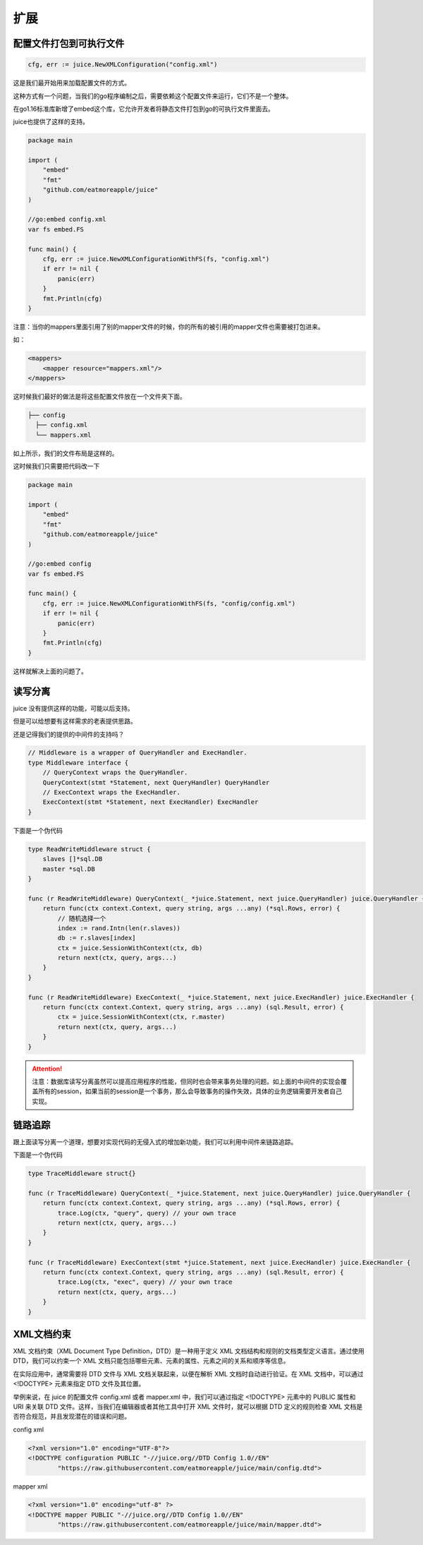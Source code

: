 扩展
========

配置文件打包到可执行文件
----------------------

.. code-block:: go

    cfg, err := juice.NewXMLConfiguration("config.xml")

这是我们最开始用来加载配置文件的方式。

这种方式有一个问题，当我们的go程序编制之后，需要依赖这个配置文件来运行，它们不是一个整体。

在go1.16标准库新增了embed这个库，它允许开发者将静态文件打包到go的可执行文件里面去。

juice也提供了这样的支持。

.. code-block:: go

    package main

    import (
        "embed"
        "fmt"
        "github.com/eatmoreapple/juice"
    )

    //go:embed config.xml
    var fs embed.FS

    func main() {
        cfg, err := juice.NewXMLConfigurationWithFS(fs, "config.xml")
        if err != nil {
            panic(err)
        }
        fmt.Println(cfg)
    }

注意：当你的mappers里面引用了别的mapper文件的时候，你的所有的被引用的mapper文件也需要被打包进来。

如：

.. code-block:: xml

    <mappers>
        <mapper resource="mappers.xml"/>
    </mappers>

这时候我们最好的做法是将这些配置文件放在一个文件夹下面。

.. code-block:: shell

    ├── config
      ├── config.xml
      └── mappers.xml

如上所示，我们的文件布局是这样的。

这时候我们只需要把代码改一下


.. code-block:: go

    package main

    import (
        "embed"
        "fmt"
        "github.com/eatmoreapple/juice"
    )

    //go:embed config
    var fs embed.FS

    func main() {
        cfg, err := juice.NewXMLConfigurationWithFS(fs, "config/config.xml")
        if err != nil {
            panic(err)
        }
        fmt.Println(cfg)
    }

这样就解决上面的问题了。


读写分离
--------

juice 没有提供这样的功能，可能以后支持。

但是可以给想要有这样需求的老表提供思路。

还是记得我们的提供的中间件的支持吗？

.. code-block:: go

    // Middleware is a wrapper of QueryHandler and ExecHandler.
    type Middleware interface {
        // QueryContext wraps the QueryHandler.
        QueryContext(stmt *Statement, next QueryHandler) QueryHandler
        // ExecContext wraps the ExecHandler.
        ExecContext(stmt *Statement, next ExecHandler) ExecHandler
    }

下面是一个伪代码

.. code-block:: go

    type ReadWriteMiddleware struct {
        slaves []*sql.DB
        master *sql.DB
    }

    func (r ReadWriteMiddleware) QueryContext(_ *juice.Statement, next juice.QueryHandler) juice.QueryHandler {
        return func(ctx context.Context, query string, args ...any) (*sql.Rows, error) {
            // 随机选择一个
            index := rand.Intn(len(r.slaves))
            db := r.slaves[index]
            ctx = juice.SessionWithContext(ctx, db)
            return next(ctx, query, args...)
        }
    }

    func (r ReadWriteMiddleware) ExecContext(_ *juice.Statement, next juice.ExecHandler) juice.ExecHandler {
        return func(ctx context.Context, query string, args ...any) (sql.Result, error) {
            ctx = juice.SessionWithContext(ctx, r.master)
            return next(ctx, query, args...)
        }
    }

.. attention::

    注意：数据库读写分离虽然可以提高应用程序的性能，但同时也会带来事务处理的问题。如上面的中间件的实现会覆盖所有的session，如果当前的session是一个事务，那么会导致事务的操作失效，具体的业务逻辑需要开发者自己实现。


链路追踪
--------

跟上面读写分离一个道理，想要对实现代码的无侵入式的增加新功能，我们可以利用中间件来链路追踪。

下面是一个伪代码

.. code-block:: go

    type TraceMiddleware struct{}

    func (r TraceMiddleware) QueryContext(_ *juice.Statement, next juice.QueryHandler) juice.QueryHandler {
        return func(ctx context.Context, query string, args ...any) (*sql.Rows, error) {
            trace.Log(ctx, "query", query) // your own trace
            return next(ctx, query, args...)
        }
    }

    func (r TraceMiddleware) ExecContext(stmt *juice.Statement, next juice.ExecHandler) juice.ExecHandler {
        return func(ctx context.Context, query string, args ...any) (sql.Result, error) {
            trace.Log(ctx, "exec", query) // your own trace
            return next(ctx, query, args...)
        }
    }


XML文档约束
-----------

XML 文档约束（XML Document Type Definition，DTD）是一种用于定义 XML 文档结构和规则的文档类型定义语言。通过使用 DTD，我们可以约束一个 XML 文档只能包括哪些元素、元素的属性、元素之间的关系和顺序等信息。

在实际应用中，通常需要将 DTD 文件与 XML 文档关联起来，以便在解析 XML 文档时自动进行验证。在 XML 文档中，可以通过 <!DOCTYPE> 元素来指定 DTD 文件及其位置。

举例来说，在 juice 的配置文件 config.xml 或者 mapper.xml 中，我们可以通过指定 <!DOCTYPE> 元素中的 PUBLIC 属性和 URI 来关联 DTD 文件。这样，当我们在编辑器或者其他工具中打开 XML 文件时，就可以根据 DTD 定义的规则检查 XML 文档是否符合规范，并且发现潜在的错误和问题。

config xml

.. code-block:: xml

    <?xml version="1.0" encoding="UTF-8"?>
    <!DOCTYPE configuration PUBLIC "-//juice.org//DTD Config 1.0//EN"
            "https://raw.githubusercontent.com/eatmoreapple/juice/main/config.dtd">

mapper xml

.. code-block:: xml

    <?xml version="1.0" encoding="utf-8" ?>
    <!DOCTYPE mapper PUBLIC "-//juice.org//DTD Config 1.0//EN"
            "https://raw.githubusercontent.com/eatmoreapple/juice/main/mapper.dtd">
